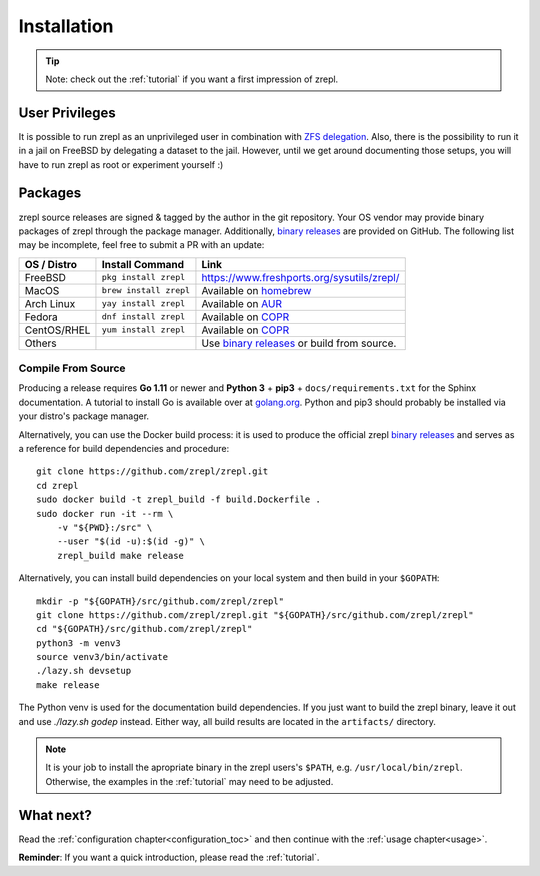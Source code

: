 .. _binary releases: https://github.com/zrepl/zrepl/releases

.. _installation:

Installation
============

.. TIP::

    Note: check out the :ref:`tutorial` if you want a first impression of zrepl.

User Privileges
---------------

It is possible to run zrepl as an unprivileged user in combination with
`ZFS delegation <https://www.freebsd.org/doc/handbook/zfs-zfs-allow.html>`_.
Also, there is the possibility to run it in a jail on FreeBSD by delegating a dataset to the jail.
However, until we get around documenting those setups, you will have to run zrepl as root or experiment yourself :)

Packages
--------

zrepl source releases are signed & tagged by the author in the git repository.
Your OS vendor may provide binary packages of zrepl through the package manager.
Additionally, `binary releases`_ are provided on GitHub.
The following list may be incomplete, feel free to submit a PR with an update:

.. list-table::
    :header-rows: 1

    * - OS / Distro
      - Install Command
      - Link
    * - FreeBSD
      - ``pkg install zrepl``
      - `<https://www.freshports.org/sysutils/zrepl/>`_
    * - MacOS
      - ``brew install zrepl``
      - Available on `homebrew <https://brew.sh>`_
    * - Arch Linux
      - ``yay install zrepl``
      - Available on `AUR <https://aur.archlinux.org/packages/zrepl>`_
    * - Fedora
      - ``dnf install zrepl``
      - Available on `COPR <https://copr.fedorainfracloud.org/coprs/poettlerric/zrepl/>`_
    * - CentOS/RHEL
      - ``yum install zrepl``
      - Available on `COPR <https://copr.fedorainfracloud.org/coprs/poettlerric/zrepl/>`_
    * - Others
      -
      - Use `binary releases`_ or build from source.

Compile From Source
~~~~~~~~~~~~~~~~~~~

Producing a release requires **Go 1.11** or newer and **Python 3** + **pip3** + ``docs/requirements.txt`` for the Sphinx documentation.
A tutorial to install Go is available over at `golang.org <https://golang.org/doc/install>`_.
Python and pip3 should probably be installed via your distro's package manager.

Alternatively, you can use the Docker build process:
it is used to produce the official zrepl `binary releases`_
and serves as a reference for build dependencies and procedure:

::

    git clone https://github.com/zrepl/zrepl.git
    cd zrepl
    sudo docker build -t zrepl_build -f build.Dockerfile .
    sudo docker run -it --rm \
        -v "${PWD}:/src" \
        --user "$(id -u):$(id -g)" \
        zrepl_build make release

Alternatively, you can install build dependencies on your local system and then build in your ``$GOPATH``:

::

    mkdir -p "${GOPATH}/src/github.com/zrepl/zrepl"
    git clone https://github.com/zrepl/zrepl.git "${GOPATH}/src/github.com/zrepl/zrepl"
    cd "${GOPATH}/src/github.com/zrepl/zrepl"
    python3 -m venv3
    source venv3/bin/activate
    ./lazy.sh devsetup
    make release

The Python venv is used for the documentation build dependencies.
If you just want to build the zrepl binary, leave it out and use `./lazy.sh godep` instead.
Either way, all build results are located in the ``artifacts/`` directory.

.. NOTE::

    It is your job to install the apropriate binary in the zrepl users's ``$PATH``, e.g. ``/usr/local/bin/zrepl``.
    Otherwise, the examples in the :ref:`tutorial` may need to be adjusted.

What next?
----------

Read the :ref:`configuration chapter<configuration_toc>` and then continue with the :ref:`usage chapter<usage>`.

**Reminder**: If you want a quick introduction, please read the :ref:`tutorial`.
